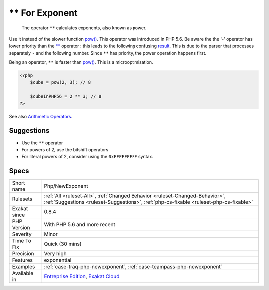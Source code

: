 .. _php-newexponent:

.. _**-for-exponent:

** For Exponent
+++++++++++++++

  The operator ``**`` calculates exponents, also known as power. 

Use it instead of the slower function `pow() <https://www.php.net/pow>`_. This operator was introduced in PHP 5.6.
Be aware the the '-' operator has lower priority than the `** <https://www.php.net/manual/en/language.operators.arithmetic.php>`_ operator : this leads to the following confusing `result <https://www.php.net/result>`_.
This is due to the parser that processes separately ``-`` and the following number. Since ``**`` has priority, the power operation happens first.

Being an operator, ``**`` is faster than `pow() <https://www.php.net/pow>`_. This is a microoptimisation.

.. code-block:: php
   
   <?php
       $cube = pow(2, 3); // 8
   
       $cubeInPHP56 = 2 ** 3; // 8
   ?>

See also `Arithmetic Operators <https://www.php.net/manual/en/language.operators.arithmetic.php>`_.


Suggestions
___________

* Use the ``**`` operator
* For powers of 2, use the bitshift operators
* For literal powers of 2, consider using the ``0xFFFFFFFFF`` syntax.




Specs
_____

+--------------+------------------------------------------------------------------------------------------------------------------------------------------------------------------------+
| Short name   | Php/NewExponent                                                                                                                                                        |
+--------------+------------------------------------------------------------------------------------------------------------------------------------------------------------------------+
| Rulesets     | :ref:`All <ruleset-All>`, :ref:`Changed Behavior <ruleset-Changed-Behavior>`, :ref:`Suggestions <ruleset-Suggestions>`, :ref:`php-cs-fixable <ruleset-php-cs-fixable>` |
+--------------+------------------------------------------------------------------------------------------------------------------------------------------------------------------------+
| Exakat since | 0.8.4                                                                                                                                                                  |
+--------------+------------------------------------------------------------------------------------------------------------------------------------------------------------------------+
| PHP Version  | With PHP 5.6 and more recent                                                                                                                                           |
+--------------+------------------------------------------------------------------------------------------------------------------------------------------------------------------------+
| Severity     | Minor                                                                                                                                                                  |
+--------------+------------------------------------------------------------------------------------------------------------------------------------------------------------------------+
| Time To Fix  | Quick (30 mins)                                                                                                                                                        |
+--------------+------------------------------------------------------------------------------------------------------------------------------------------------------------------------+
| Precision    | Very high                                                                                                                                                              |
+--------------+------------------------------------------------------------------------------------------------------------------------------------------------------------------------+
| Features     | exponential                                                                                                                                                            |
+--------------+------------------------------------------------------------------------------------------------------------------------------------------------------------------------+
| Examples     | :ref:`case-traq-php-newexponent`, :ref:`case-teampass-php-newexponent`                                                                                                 |
+--------------+------------------------------------------------------------------------------------------------------------------------------------------------------------------------+
| Available in | `Entreprise Edition <https://www.exakat.io/entreprise-edition>`_, `Exakat Cloud <https://www.exakat.io/exakat-cloud/>`_                                                |
+--------------+------------------------------------------------------------------------------------------------------------------------------------------------------------------------+


